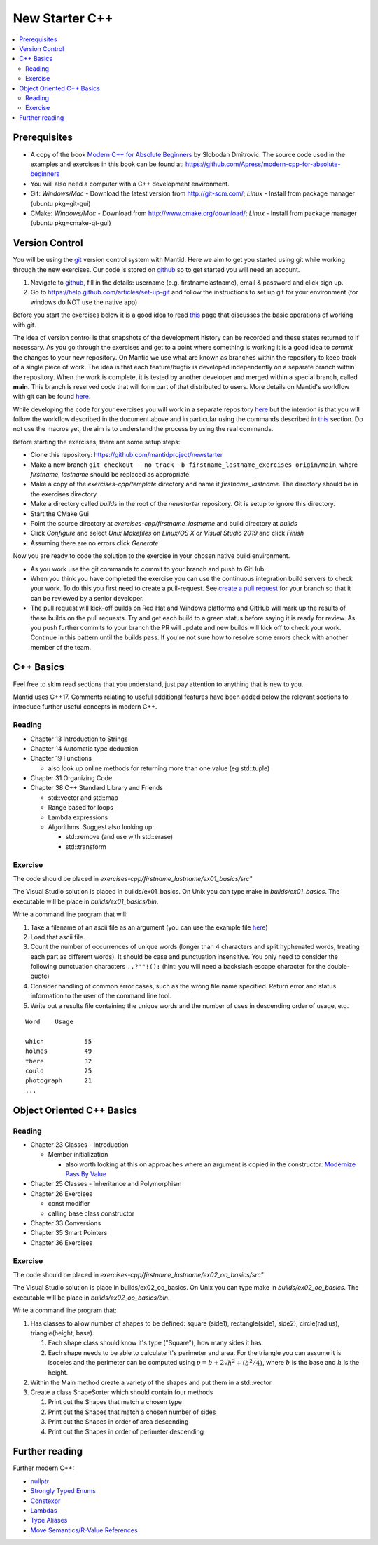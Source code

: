 .. _NewStarterC++:

=====================
New Starter C++
=====================

.. contents::
   :local:

-------------
Prerequisites
-------------

-  A copy of the book `Modern C++ for Absolute Beginners <https://www.amazon.co.uk/Modern-Absolute-Beginners-Introduction-Programming/dp/1484260465>`__ by Slobodan Dmitrovic. The source code used in the examples and exercises in this book can be found at: https://github.com/Apress/modern-cpp-for-absolute-beginners
-  You will also need a computer with a C++ development environment.
-  Git: *Windows/Mac* - Download the latest version from http://git-scm.com/; *Linux* - Install from package manager (ubuntu pkg=git-gui)
-  CMake: *Windows/Mac* - Download from http://www.cmake.org/download/; *Linux* - Install from package manager (ubuntu pkg=cmake-qt-gui)

---------------
Version Control
---------------

You will be using the `git <http://git-scm.com/documentation>`__ version control system with Mantid. Here we aim to get you started using git while working through the new exercises. Our code is stored on `github <https://www.github.com/>`__ so to get started you will need an account.

#. Navigate to `github <https://github.com/>`__, fill in the details: username (e.g. firstnamelastname), email & password and click sign up.
#. Go to https://help.github.com/articles/set-up-git and follow the instructions to set up git for your environment (for windows do NOT use the native app)

Before you start the exercises below it is a good idea to read `this <http://git-scm.com/book/en/Git-Basics-Recording-Changes-to-the-Repository>`__ page that discusses the basic operations of working with git.

The idea of version control is that snapshots of the development history can be recorded and these states returned to if necessary. As you go through the exercises and get to a point where something is working it is a good idea to *commit* the changes to your new repository. On Mantid we use what are known as branches within the repository to keep track of a single piece of work. The idea is that each feature/bugfix is developed independently on a separate branch within the repository. When the work is complete, it is tested by another developer and merged within a special branch, called **main**. This branch is reserved code that will form part of that distributed to users. More details on Mantid's workflow with git can be found `here <https://developer.mantidproject.org/GitWorkflow.html>`__.

While developing the code for your exercises you will work in a separate repository `here <https://github.com/mantidproject/newstarter>`__ but the intention is that you will follow the workflow described in the document above and in particular using the commands described in `this <https://developer.mantidproject.org/GitWorkflow.html#Workflow_Git_Commands>`__ section. Do not use the macros yet, the aim is to understand the process by using the real commands.

Before starting the exercises, there are some setup steps:

-  Clone this repository: https://github.com/mantidproject/newstarter
-  Make a new branch ``git checkout --no-track -b firstname_lastname_exercises origin/main``, where *firstname*, *lastname* should be replaced as appropriate.
-  Make a copy of the *exercises-cpp/template* directory and name it *firstname_lastname*. The directory should be in the exercises directory.
-  Make a directory called *builds* in the root of the *newstarter* repository. Git is setup to ignore this directory.
-  Start the CMake Gui
-  Point the source directory at *exercises-cpp/firstname_lastname* and build directory at *builds*
-  Click *Configure* and select *Unix Makefiles* on *Linux/OS X or Visual Studio 2019* and click *Finish*
-  Assuming there are no errors click *Generate*

Now you are ready to code the solution to the exercise in your chosen native build environment.

-  As you work use the git commands to commit to your branch and push to GitHub.
-  When you think you have completed the exercise you can use the continuous integration build servers to check your work. To do this you first need to create a pull-request. See `create a pull request <https://help.github.com/articles/creating-a-pull-request/>`__ for your branch so that it can be reviewed by a senior developer.
-  The pull request will kick-off builds on Red Hat and Windows platforms and GitHub will mark up the results of these builds on the pull requests. Try and get each build to a green status before saying it is ready for review. As you push further commits to your branch the PR will update and new builds will kick off to check your work. Continue in this pattern until the builds pass. If you're not sure how to resolve some errors check with another member of the team.

----------
C++ Basics
----------

Feel free to skim read sections that you understand, just pay attention to anything that is new to you.

Mantid uses C++17. Comments relating to useful additional features have been added below the relevant sections to introduce further useful concepts in modern C++.

Reading
^^^^^^^

-  Chapter 13 Introduction to Strings
-  Chapter 14 Automatic type deduction
-  Chapter 19 Functions

   -  also look up online methods for returning more than one value (eg std::tuple)

-  Chapter 31 Organizing Code
-  Chapter 38 C++ Standard Library and Friends

   -  std::vector and std::map
   -  Range based for loops
   -  Lambda expressions
   -  Algorithms. Suggest also looking up:

      -  std::remove (and use with std::erase)
      -  std::transform

Exercise
^^^^^^^^

The code should be placed in *exercises-cpp/firstname_lastname/ex01_basics/src"*

The Visual Studio solution is placed in builds/ex01_basics. On Unix you can type make in *builds/ex01_basics*. The executable will be place in *builds/ex01_basics/bin*.

Write a command line program that will:

#. Take a filename of an ascii file as an argument (you can use the example file `here <https://github.com/martyngigg/cpp-examples/raw/master/Holmes.txt>`__)
#. Load that ascii file.
#. Count the number of occurrences of unique words (longer than 4 characters and split hyphenated words, treating each part as different words). It should be case and punctuation insensitive. You only need to consider the following punctuation characters ``.,?'"!():`` (hint: you will need a backslash escape character for the double-quote)
#. Consider handling of common error cases, such as the wrong file name specified. Return error and status information to the user of the command line tool.
#. Write out a results file containing the unique words and the number of uses in descending order of usage, e.g.

::

   Word    Usage

   which           55
   holmes          49
   there           32
   could           25
   photograph      21
   ...

--------------------------
Object Oriented C++ Basics
--------------------------

Reading
^^^^^^^

-  Chapter 23 Classes - Introduction

   -  Member initialization

      -  also worth looking at this on approaches where an argument is copied in the constructor: `Modernize Pass By Value <https://clang.llvm.org/extra/clang-tidy/checks/modernize-pass-by-value.html>`__

-  Chapter 25 Classes - Inheritance and Polymorphism
-  Chapter 26 Exercises

   -  const modifier
   -  calling base class constructor

-  Chapter 33 Conversions
-  Chapter 35 Smart Pointers
-  Chapter 36 Exercises

Exercise
^^^^^^^^

The code should be placed in *exercises-cpp/firstname_lastname/ex02_oo_basics/src"*

The Visual Studio solution is place in builds/ex02_oo_basics. On Unix you can type make in *builds/ex02_oo_basics*. The executable will be place in *builds/ex02_oo_basics/bin*.

Write a command line program that:

#. Has classes to allow number of shapes to be defined: square (side1), rectangle(side1, side2), circle(radius), triangle(height, base).

   #. Each shape class should know it's type ("Square"), how many sides it has.
   #. Each shape needs to be able to calculate it's perimeter and area. For the triangle you can assume it is isoceles and the perimeter can be computed using :math:`p = b + 2\sqrt{h^2+(b^2/4)}`, where :math:`b` is the base and :math:`h` is the height.

#. Within the Main method create a variety of the shapes and put them in a std::vector
#. Create a class ShapeSorter which should contain four methods

   #. Print out the Shapes that match a chosen type
   #. Print out the Shapes that match a chosen number of sides
   #. Print out the Shapes in order of area descending
   #. Print out the Shapes in order of perimeter descending

---------------
Further reading
---------------

Further modern C++:

-  `nullptr <https://github.com/AnthonyCalandra/modern-cpp-features/blob/master/CPP11.md#nullptr>`__
-  `Strongly Typed Enums <https://github.com/AnthonyCalandra/modern-cpp-features/blob/master/CPP11.md#strongly-typed-enums>`__
-  `Constexpr <https://github.com/AnthonyCalandra/modern-cpp-features/blob/master/CPP11.md#constexpr>`__
-  `Lambdas <https://github.com/AnthonyCalandra/modern-cpp-features/blob/master/CPP11.md#lambda-expressions>`__
-  `Type Aliases <https://github.com/AnthonyCalandra/modern-cpp-features/blob/master/CPP11.md#type-aliases>`__
-  `Move Semantics/R-Value References <https://github.com/AnthonyCalandra/modern-cpp-features/blob/master/CPP11.md#move-semantics>`__

